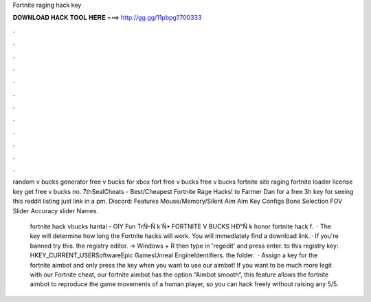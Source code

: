 Fortnite raging hack key



𝐃𝐎𝐖𝐍𝐋𝐎𝐀𝐃 𝐇𝐀𝐂𝐊 𝐓𝐎𝐎𝐋 𝐇𝐄𝐑𝐄 ===> http://gg.gg/11pbpg?700333



.



.



.



.



.



.



.



.



.



.



.



.

random v bucks generator free v bucks for xbox fort free v bucks free v bucks fortnite site raging fortnite loader license key get free v bucks no. 7thSealCheats - Best/Cheapest Fortnite Rage Hacks! to Farmer Dan for a free 3h key for seeing this reddit listing just link in a pm. Discord: Features Mouse/Memory/Silent Aim Aim Key Configs Bone Selection FOV Slider Accuracy slider Names.

 fortnite hack vbucks hantai - OIY  Fun TrÑ–Ñ k'Ñ• FORTNITE V BUCKS HÐ°Ñ k honor fortnite hack f.  · The key will determine how long the Fortnite hacks will work. You will immediately find a download link. · If you're banned try this.  the registry editor. -> Windows + R then type in 'regedit' and press enter.  to this registry key: HKEY_CURRENT_USER\Software\Epic Games\Unreal Engine\Identifiers.  the folder.  · Assign a key for the fortnite aimbot and only press the key when you want to use our aimbot! If you want to be much more legit with our Fortnite cheat, our fortnite aimbot has the option “Aimbot smooth“, this feature allows the fortnite aimbot to reproduce the game movements of a human player, so you can hack freely without raising any 5/5.
